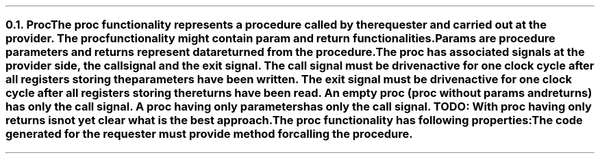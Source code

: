 .NH 2
.XN Proc
.LP
The proc functionality represents a procedure called by the requester and carried out at the provider.
The proc functionality might contain param and return functionalities.
Params are procedure parameters and returns represent data returned from the procedure.
.LP
The proc has associated signals at the provider side, the \fCcall\fR signal and the \fCexit\fR signal.
The call signal must be driven active for one clock cycle after all registers storing the parameters have been written.
The exit signal must be driven active for one clock cycle after all registers storing the returns have been read.
An empty proc (proc without params and returns) has only the call signal.
A proc having only parameters has only the call signal.
.B "TODO: With proc having only returns is not yet clear what is the best approach."
.LP
The proc functionality has following properties:
.LP
The code generated for the requester must provide method for calling the procedure.
